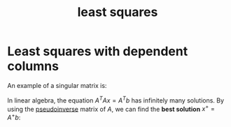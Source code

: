 :PROPERTIES:
:ID:       8650fe99-d0b6-4be9-bcf9-3607189f36d2
:END:
#+title: least squares

* Least squares with dependent columns
:PROPERTIES:
:ID:       3746228f-a438-47d6-8baa-7e6e56e096cd
:END:

An example of a singular matrix is:

\begin{bmatrix}
1 & 2 & 3\\
a & b & c
\end{bmatrix}

In linear algebra, the equation $A^TAx = A^Tb$ has infinitely many solutions. By using the [[id:0bf225a8-bf15-4bdd-84ad-b0bbedb56183][pseudoinverse]] matrix of $A$, we can find the *best solution* $x^+ = A^+ b$:

#+DOWNLOADED: screenshot @ 2023-04-29 15:34:29
[[file:Least_squares_with_dependent_columns/2023-04-29_15-34-29_screenshot.png]]

